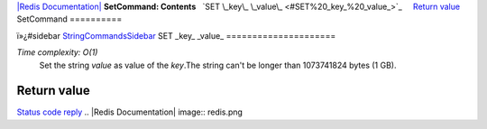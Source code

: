 `|Redis Documentation| <index.html>`_
**SetCommand: Contents**
  `SET \_key\_ \_value\_ <#SET%20_key_%20_value_>`_
    `Return value <#Return%20value>`_
SetCommand
==========

ï»¿#sidebar `StringCommandsSidebar <StringCommandsSidebar.html>`_
SET \_key\_ \_value\_
=====================

*Time complexity: O(1)*
    Set the string *value* as value of the *key*.The string can't be
    longer than 1073741824 bytes (1 GB).

Return value
------------

`Status code reply <ReplyTypes.html>`_
.. |Redis Documentation| image:: redis.png